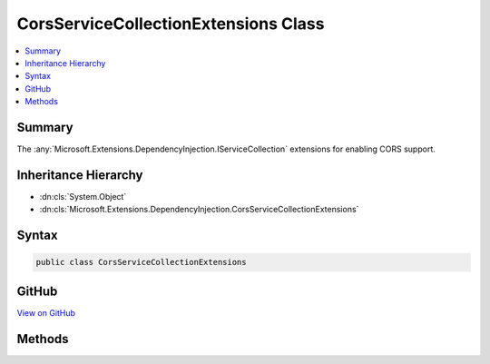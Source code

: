 

CorsServiceCollectionExtensions Class
=====================================



.. contents:: 
   :local:



Summary
-------

The :any:`Microsoft.Extensions.DependencyInjection.IServiceCollection` extensions for enabling CORS support.





Inheritance Hierarchy
---------------------


* :dn:cls:`System.Object`
* :dn:cls:`Microsoft.Extensions.DependencyInjection.CorsServiceCollectionExtensions`








Syntax
------

.. code-block:: csharp

   public class CorsServiceCollectionExtensions





GitHub
------

`View on GitHub <https://github.com/aspnet/apidocs/blob/master/aspnet/cors/src/Microsoft.AspNet.Cors/CorsServiceCollectionExtensions.cs>`_





.. dn:class:: Microsoft.Extensions.DependencyInjection.CorsServiceCollectionExtensions

Methods
-------

.. dn:class:: Microsoft.Extensions.DependencyInjection.CorsServiceCollectionExtensions
    :noindex:
    :hidden:

    
    .. dn:method:: Microsoft.Extensions.DependencyInjection.CorsServiceCollectionExtensions.AddCors(Microsoft.Extensions.DependencyInjection.IServiceCollection)
    
        
    
        Add services needed to support CORS to the given ``serviceCollection``.
    
        
        
        
        :param serviceCollection: The service collection to which CORS services are added.
        
        :type serviceCollection: Microsoft.Extensions.DependencyInjection.IServiceCollection
        :rtype: Microsoft.Extensions.DependencyInjection.IServiceCollection
        :return: The updated <see cref="T:Microsoft.Extensions.DependencyInjection.IServiceCollection" />.
    
        
        .. code-block:: csharp
    
           public static IServiceCollection AddCors(IServiceCollection serviceCollection)
    
    .. dn:method:: Microsoft.Extensions.DependencyInjection.CorsServiceCollectionExtensions.AddCors(Microsoft.Extensions.DependencyInjection.IServiceCollection, System.Action<Microsoft.AspNet.Cors.Infrastructure.CorsOptions>)
    
        
    
        Add services needed to support CORS to the given ``serviceCollection``.
    
        
        
        
        :param serviceCollection: The service collection to which CORS services are added.
        
        :type serviceCollection: Microsoft.Extensions.DependencyInjection.IServiceCollection
        
        
        :param configure: A delegate which is run to configure the services.
        
        :type configure: System.Action{Microsoft.AspNet.Cors.Infrastructure.CorsOptions}
        :rtype: Microsoft.Extensions.DependencyInjection.IServiceCollection
        :return: The updated <see cref="T:Microsoft.Extensions.DependencyInjection.IServiceCollection" />.
    
        
        .. code-block:: csharp
    
           public static IServiceCollection AddCors(IServiceCollection serviceCollection, Action<CorsOptions> configure)
    

